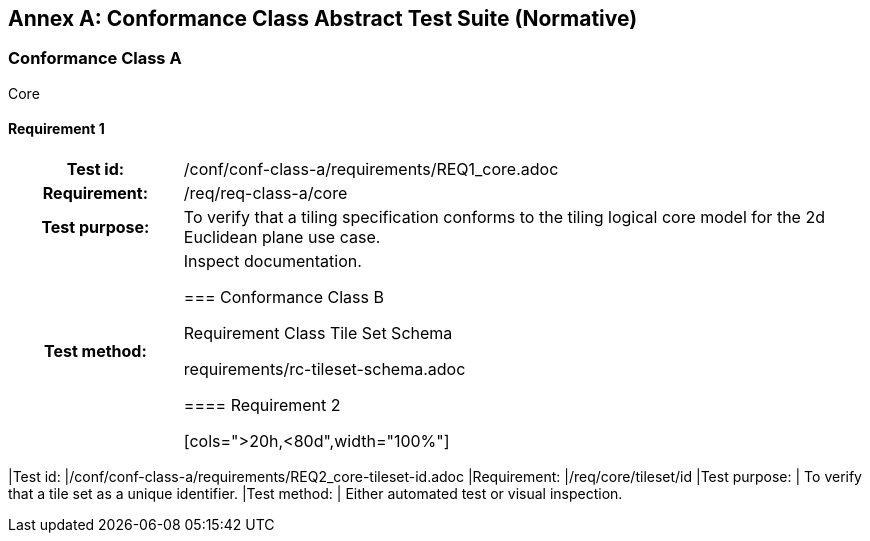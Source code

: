 [appendix]
:appendix-caption: Annex
== Conformance Class Abstract Test Suite (Normative)

=== Conformance Class A

Core

==== Requirement 1
[cols=">20h,<80d",width="100%"]
|===
|Test id: |/conf/conf-class-a/requirements/REQ1_core.adoc
|Requirement: |/req/req-class-a/core
|Test purpose: | To verify that a tiling specification conforms to the tiling logical core model for the 2d Euclidean plane use case.
|Test method: | Inspect documentation.

=== Conformance Class B

Requirement Class Tile Set Schema

requirements/rc-tileset-schema.adoc

==== Requirement 2

[cols=">20h,<80d",width="100%"]
|===
|Test id: |/conf/conf-class-a/requirements/REQ2_core-tileset-id.adoc
|Requirement: |/req/core/tileset/id
|Test purpose: | To verify that a tile set as a unique identifier.
|Test method: | Either automated test or visual inspection.
